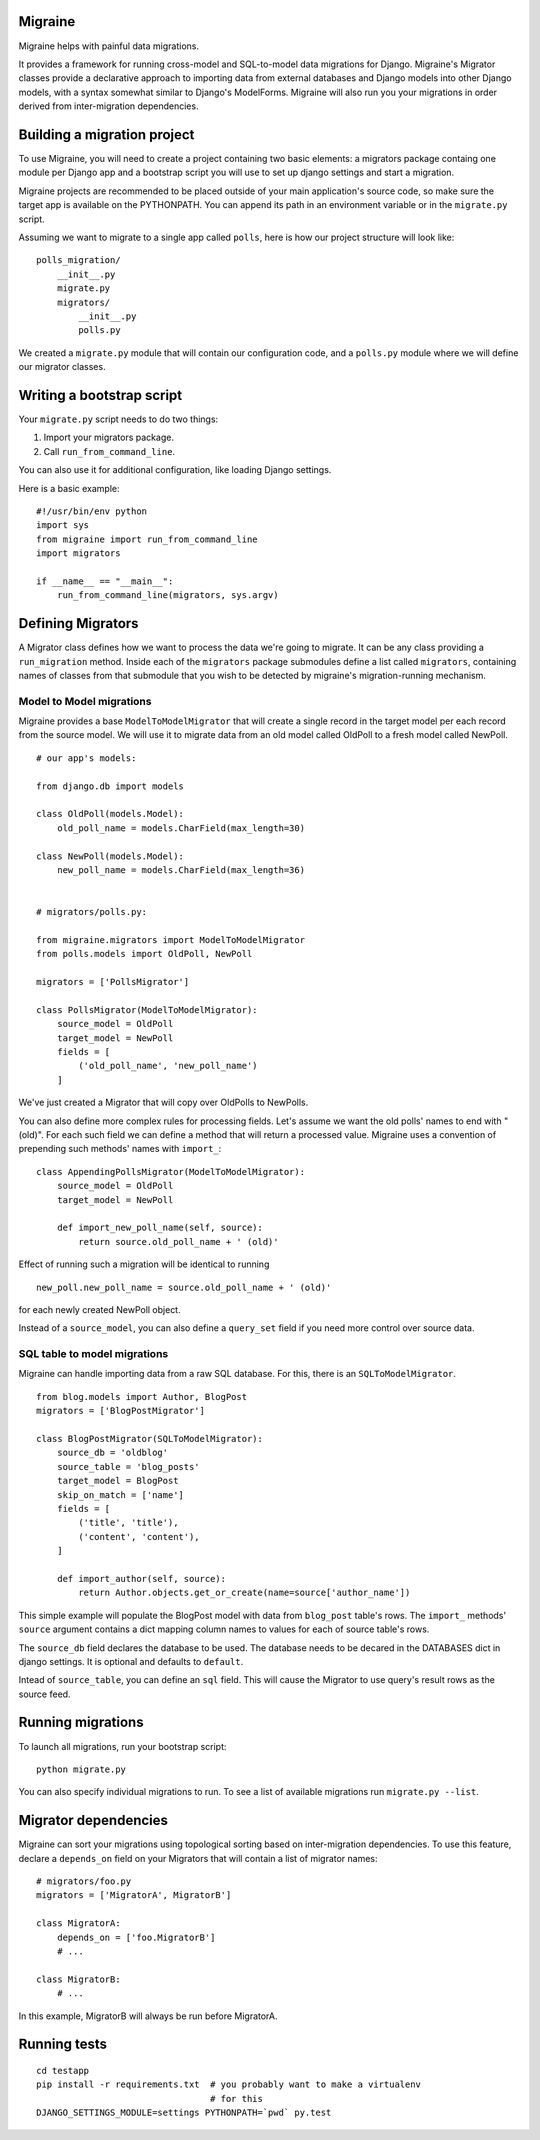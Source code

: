 Migraine
========

Migraine helps with painful data migrations.

It provides a framework for running cross-model and SQL-to-model data
migrations for Django. Migraine's Migrator classes provide a declarative
approach to importing data from external databases and Django models
into other Django models, with a syntax somewhat similar to Django's
ModelForms. Migraine will also run you your migrations in order derived
from inter-migration dependencies.

Building a migration project
============================

To use Migraine, you will need to create a project containing two basic
elements: a migrators package containg one module per Django app and a
bootstrap script you will use to set up django settings and start a
migration.

Migraine projects are recommended to be placed outside of your main
application's source code, so make sure the target app is available on
the PYTHONPATH. You can append its path in an environment variable or in
the ``migrate.py`` script.

Assuming we want to migrate to a single app called ``polls``, here is
how our project structure will look like:

::

    polls_migration/
        __init__.py
        migrate.py
        migrators/
            __init__.py
            polls.py

We created a ``migrate.py`` module that will contain our configuration
code, and a ``polls.py`` module where we will define our migrator
classes.

Writing a bootstrap script
==========================

Your ``migrate.py`` script needs to do two things:

1. Import your migrators package.
2. Call ``run_from_command_line``.

You can also use it for additional configuration, like loading Django
settings.

Here is a basic example:

::

    #!/usr/bin/env python
    import sys
    from migraine import run_from_command_line
    import migrators

    if __name__ == "__main__":
        run_from_command_line(migrators, sys.argv)

Defining Migrators
==================

A Migrator class defines how we want to process the data we're going to
migrate. It can be any class providing a ``run_migration`` method.
Inside each of the ``migrators`` package submodules define a list called
``migrators``, containing names of classes from that submodule that you
wish to be detected by migraine's migration-running mechanism.

Model to Model migrations
-------------------------

Migraine provides a base ``ModelToModelMigrator`` that will create a
single record in the target model per each record from the source model.
We will use it to migrate data from an old model called OldPoll to a
fresh model called NewPoll.

::

    # our app's models:

    from django.db import models

    class OldPoll(models.Model):
        old_poll_name = models.CharField(max_length=30)

    class NewPoll(models.Model):
        new_poll_name = models.CharField(max_length=36)


    # migrators/polls.py:

    from migraine.migrators import ModelToModelMigrator
    from polls.models import OldPoll, NewPoll

    migrators = ['PollsMigrator']

    class PollsMigrator(ModelToModelMigrator):
        source_model = OldPoll
        target_model = NewPoll
        fields = [
            ('old_poll_name', 'new_poll_name')
        ]

We've just created a Migrator that will copy over OldPolls to NewPolls.

You can also define more complex rules for processing fields. Let's
assume we want the old polls' names to end with "(old)". For each such
field we can define a method that will return a processed value.
Migraine uses a convention of prepending such methods' names with
``import_``:

::

    class AppendingPollsMigrator(ModelToModelMigrator):
        source_model = OldPoll
        target_model = NewPoll

        def import_new_poll_name(self, source):
            return source.old_poll_name + ' (old)'

Effect of running such a migration will be identical to running

::

    new_poll.new_poll_name = source.old_poll_name + ' (old)'

for each newly created NewPoll object.

Instead of a ``source_model``, you can also define a ``query_set`` field
if you need more control over source data.

SQL table to model migrations
-----------------------------

Migraine can handle importing data from a raw SQL database. For this,
there is an ``SQLToModelMigrator``.

::

    from blog.models import Author, BlogPost
    migrators = ['BlogPostMigrator']

    class BlogPostMigrator(SQLToModelMigrator):
        source_db = 'oldblog'
        source_table = 'blog_posts'
        target_model = BlogPost
        skip_on_match = ['name']
        fields = [
            ('title', 'title'),
            ('content', 'content'),
        ]

        def import_author(self, source):
            return Author.objects.get_or_create(name=source['author_name'])

This simple example will populate the BlogPost model with data from
``blog_post`` table's rows. The ``import_`` methods' ``source`` argument
contains a dict mapping column names to values for each of source
table's rows.

The ``source_db`` field declares the database to be used. The database
needs to be decared in the DATABASES dict in django settings. It is
optional and defaults to ``default``.

Intead of ``source_table``, you can define an ``sql`` field. This will
cause the Migrator to use query's result rows as the source feed.

Running migrations
==================

To launch all migrations, run your bootstrap script:

::

    python migrate.py

You can also specify individual migrations to run. To see a list of
available migrations run ``migrate.py --list``.

Migrator dependencies
=====================

Migraine can sort your migrations using topological sorting based on
inter-migration dependencies. To use this feature, declare a
``depends_on`` field on your Migrators that will contain a list of
migrator names:

::

    # migrators/foo.py
    migrators = ['MigratorA', MigratorB']

    class MigratorA:
        depends_on = ['foo.MigratorB']
        # ...

    class MigratorB:
        # ...

In this example, MigratorB will always be run before MigratorA.

Running tests
=============

::

    cd testapp
    pip install -r requirements.txt  # you probably want to make a virtualenv
                                     # for this
    DJANGO_SETTINGS_MODULE=settings PYTHONPATH=`pwd` py.test


